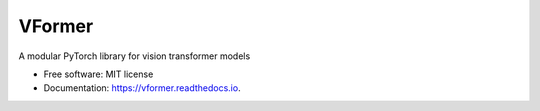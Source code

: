 =======
VFormer
=======


.. image:: https://github.com/SforAiDl/vformer/actions/workflows/package-test.yml/badge.svg
        :target: https://github.com/SforAiDl/vformer/actions/workflows/package-test.yml

.. image:: https://readthedocs.org/projects/vformer/badge/?version=latest
        :target: https://vformer.readthedocs.io/en/latest/?version=latest
        :alt: Documentation Status

.. image:: https://codecov.io/gh/SforAiDl/vformer/branch/main/graph/badge.svg?token=5QKCZ67CM2
        :target: https://codecov.io/gh/SforAiDl/vformer/branch/main
        :alt: Code Coverage

.. image:: https://img.shields.io/pypi/v/vformer.svg
        :target: https://pypi.python.org/pypi/vformer


A modular PyTorch library for vision transformer models


* Free software: MIT license
* Documentation: https://vformer.readthedocs.io.
